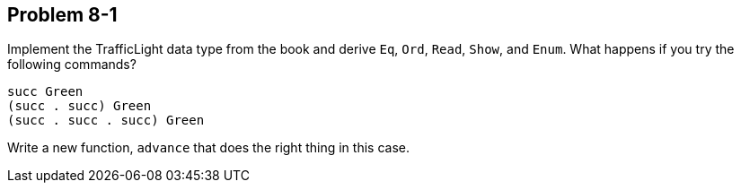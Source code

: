 
Problem 8-1
-----------
Implement the TrafficLight data type from the book and derive `Eq`, `Ord`, `Read`, 
`Show`, and `Enum`. What happens if you try the following commands? 

  succ Green
  (succ . succ) Green
  (succ . succ . succ) Green

Write a new function, `advance` that does the right thing in this case.




